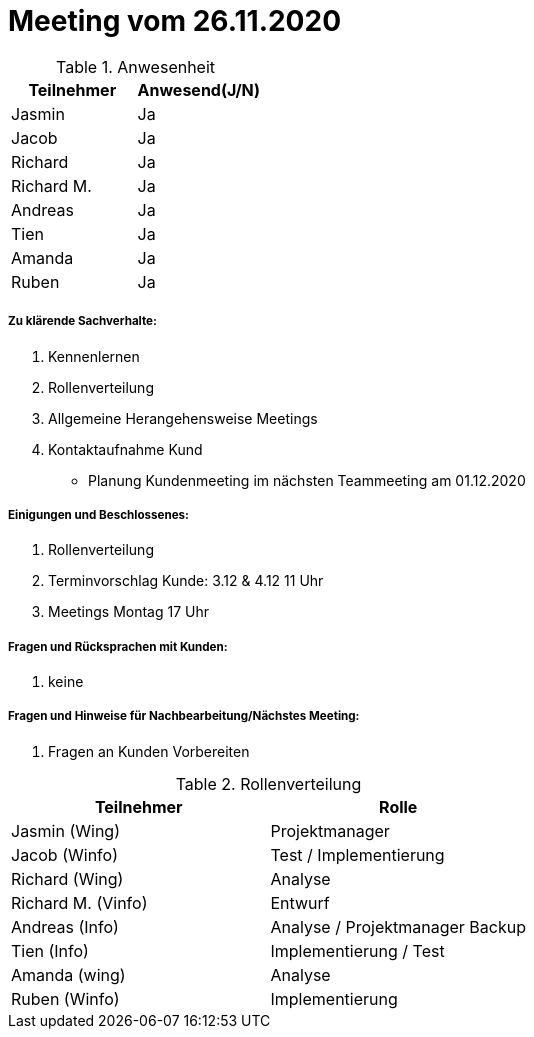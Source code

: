 = Meeting vom 26.11.2020


.Anwesenheit
|===
|*Teilnehmer* | *Anwesend(J/N)*

|Jasmin 
|Ja

|Jacob 
|Ja

|Richard
|Ja

|Richard M.
|Ja

|Andreas
|Ja

|Tien
|Ja

|Amanda
|Ja

|Ruben
|Ja

|===

===== *Zu klärende Sachverhalte:*
. Kennenlernen
. Rollenverteilung
. Allgemeine Herangehensweise Meetings
. Kontaktaufnahme Kund
- Planung Kundenmeeting im nächsten Teammeeting am 01.12.2020

===== *Einigungen und Beschlossenes:*
. Rollenverteilung
. Terminvorschlag Kunde: 3.12 & 4.12 11 Uhr
. Meetings Montag 17 Uhr 

===== *Fragen und Rücksprachen mit Kunden:*
. keine


===== *Fragen und Hinweise für Nachbearbeitung/Nächstes Meeting:*
. Fragen an Kunden Vorbereiten

.Rollenverteilung
|===
|*Teilnehmer* | *Rolle*

|Jasmin (Wing) 
|Projektmanager

|Jacob (Winfo)
|Test / Implementierung

|Richard (Wing)
|Analyse

|Richard M. (Vinfo)
|Entwurf

|Andreas (Info)
|Analyse / Projektmanager Backup

|Tien (Info)
|Implementierung / Test

|Amanda (wing)
|Analyse

|Ruben (Winfo)
|Implementierung

|===
